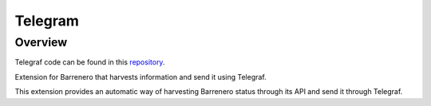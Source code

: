 ..
    Barrenero, a set of services and tools for effective mining cryptocurrencies.
    Copyright (C) 2017  José Antonio Perdiguero López

    This program is free software: you can redistribute it and/or modify
    it under the terms of the GNU General Public License as published by
    the Free Software Foundation, either version 3 of the License, or
    (at your option) any later version.

    This program is distributed in the hope that it will be useful,
    but WITHOUT ANY WARRANTY; without even the implied warranty of
    MERCHANTABILITY or FITNESS FOR A PARTICULAR PURPOSE.  See the
    GNU General Public License for more details.

    You should have received a copy of the GNU General Public License
    along with this program.  If not, see <https://www.gnu.org/licenses/>.

Telegram
========

Overview
--------

Telegraf code can be found in this `repository <https://github.com/PeRDy/barrenero-telegraf>`_.

Extension for Barrenero that harvests information and send it using Telegraf.

This extension provides an automatic way of harvesting Barrenero status through its API and send it through Telegraf.
